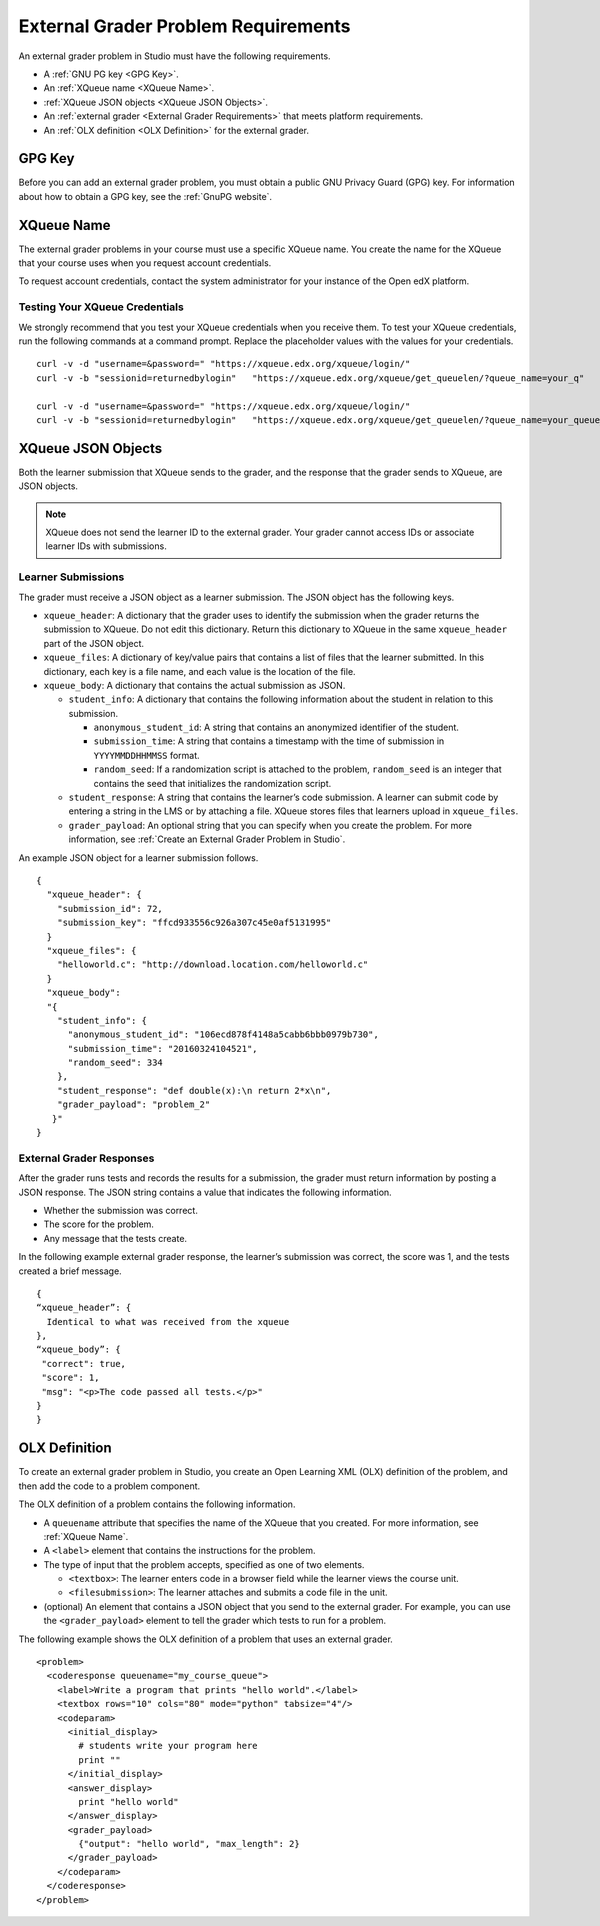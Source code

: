 .. :diataxis-type: reference
.. _External Grader Problem Requirements:

**************************************
External Grader Problem Requirements
**************************************

An external grader problem in Studio must have the following requirements.

* A :ref:`GNU PG key <GPG Key>`.
* An :ref:`XQueue name <XQueue Name>`.
* :ref:`XQueue JSON objects <XQueue JSON Objects>`.
* An :ref:`external grader <External Grader Requirements>` that meets platform
  requirements.
* An :ref:`OLX definition <OLX Definition>` for the external grader.

.. _GPG Key:

=======
GPG Key
=======

Before you can add an external grader problem, you must obtain a public GNU
Privacy Guard (GPG) key. For information about how to obtain a GPG key, see the
:ref:`GnuPG website`.

.. _XQueue Name:

===========
XQueue Name
===========

The external grader problems in your course must use a specific XQueue name.
You create the name for the XQueue that your course uses when you request
account credentials.

To request account credentials, contact the system administrator for your
instance of the Open edX platform.


.. _Testing the XQueue Credentials:

Testing Your XQueue Credentials
*******************************

We strongly recommend that you test your XQueue credentials when you receive
them. To test your XQueue credentials, run the following commands at a command
prompt. Replace the placeholder values with the values for your credentials.

::

  curl -v -d "username=&password=" "https://xqueue.edx.org/xqueue/login/"
  curl -v -b "sessionid=returnedbylogin"   "https://xqueue.edx.org/xqueue/get_queuelen/?queue_name=your_q"

  curl -v -d "username=&password=" "https://xqueue.edx.org/xqueue/login/"
  curl -v -b "sessionid=returnedbylogin"   "https://xqueue.edx.org/xqueue/get_queuelen/?queue_name=your_queue_name"

.. _XQueue JSON Objects:

===================
XQueue JSON Objects
===================

Both the learner submission that XQueue sends to the grader, and the response
that the grader sends to XQueue, are JSON objects.

.. note::
  XQueue does not send the learner ID to the external grader. Your grader
  cannot access IDs or associate learner IDs with submissions.

.. _XQueue Learner Submissions:

Learner Submissions
*******************

The grader must receive a JSON object as a learner submission. The JSON object
has the following keys.

* ``xqueue_header``: A dictionary that the grader uses to identify the
  submission when the grader returns the submission to XQueue. Do not edit this
  dictionary. Return this dictionary to XQueue in the same ``xqueue_header``
  part of the JSON object.

* ``xqueue_files``: A dictionary of key/value pairs that contains a list of
  files that the learner submitted. In this dictionary, each key is a file
  name, and each value is the location of the file.

* ``xqueue_body``: A dictionary that contains the actual submission as JSON.

  * ``student_info``: A dictionary that contains the following information
    about the student in relation to this submission.

    * ``anonymous_student_id``: A string that contains an anonymized identifier
      of the student.

    * ``submission_time``: A string that contains a timestamp with the time of
      submission in ``YYYYMMDDHHMMSS`` format.

    * ``random_seed``: If a randomization script is attached to the problem,
      ``random_seed`` is an integer that contains the seed that initializes the
      randomization script.

  * ``student_response``: A string that contains the learner’s code submission.
    A learner can submit code by entering a string in the LMS or by attaching a
    file. XQueue stores files that learners upload in ``xqueue_files``.

  * ``grader_payload``: An optional string that you can specify when you create
    the problem. For more information, see :ref:`Create an External Grader
    Problem in Studio`.

An example JSON object for a learner submission follows.

::

  {
    "xqueue_header": {
      "submission_id": 72,
      "submission_key": "ffcd933556c926a307c45e0af5131995"
    }
    "xqueue_files": {
      "helloworld.c": "http://download.location.com/helloworld.c"
    }
    "xqueue_body":
    "{
      "student_info": {
        "anonymous_student_id": "106ecd878f4148a5cabb6bbb0979b730",
        "submission_time": "20160324104521",
        "random_seed": 334
      },
      "student_response": "def double(x):\n return 2*x\n",
      "grader_payload": "problem_2"
     }"
  }


.. _XQueue External Grader Responses:

External Grader Responses
*************************

After the grader runs tests and records the results for a submission, the
grader must return information by posting a JSON response. The JSON string
contains a value that indicates the following information.

* Whether the submission was correct.
* The score for the problem.
* Any message that the tests create.

In the following example external grader response, the learner’s submission was
correct, the score was 1, and the tests created a brief message.

::

  {
  “xqueue_header”: {
    Identical to what was received from the xqueue
  },
  “xqueue_body”: {
   "correct": true,
   "score": 1,
   "msg": "<p>The code passed all tests.</p>"
  }
  }

.. _OLX Definition:

==============
OLX Definition
==============

To create an external grader problem in Studio, you create an Open Learning XML
(OLX) definition of the problem, and then add the code to a problem component.

The OLX definition of a problem contains the following information.

* A ``queuename`` attribute that specifies the name of the XQueue that you
  created. For more information, see :ref:`XQueue Name`.

* A ``<label>`` element that contains the instructions for the problem.

* The type of input that the problem accepts, specified as one of two elements.

  * ``<textbox>``: The learner enters code in a browser field while the learner
    views the course unit.

  * ``<filesubmission>``: The learner  attaches and submits a code file in the
    unit.

* (optional) An element that contains a JSON object that you send to the
  external grader. For example, you can use the ``<grader_payload>`` element to
  tell the grader which tests to run for a problem.

The following example shows the OLX definition of a problem that uses an
external grader.

::

  <problem>
    <coderesponse queuename="my_course_queue">
      <label>Write a program that prints "hello world".</label>
      <textbox rows="10" cols="80" mode="python" tabsize="4"/>
      <codeparam>
        <initial_display>
          # students write your program here
          print ""
        </initial_display>
        <answer_display>
          print "hello world"
        </answer_display>
        <grader_payload>
          {"output": "hello world", "max_length": 2}
        </grader_payload>
      </codeparam>
    </coderesponse>
  </problem>

.. seealso::
 :class: dropdown

  :ref:`External Grader` (concept)
  :ref:`Create an External Grader Problem in Studio` (how-to)



